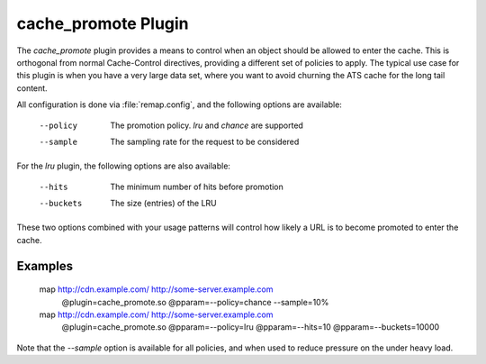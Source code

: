 .. Licensed to the Apache Software Foundation (ASF) under one
   or more contributor license agreements.  See the NOTICE file
  distributed with this work for additional information
  regarding copyright ownership.  The ASF licenses this file
  to you under the Apache License, Version 2.0 (the
  "License"); you may not use this file except in compliance
  with the License.  You may obtain a copy of the License at

   http://www.apache.org/licenses/LICENSE-2.0

  Unless required by applicable law or agreed to in writing,
  software distributed under the License is distributed on an
  "AS IS" BASIS, WITHOUT WARRANTIES OR CONDITIONS OF ANY
  KIND, either express or implied.  See the License for the
  specific language governing permissions and limitations
  under the License.

.. _cache-promote-plugin:

cache_promote Plugin
====================

The `cache_promote` plugin provides a means to control when an object should
be allowed to enter the cache. This is orthogonal from normal Cache-Control
directives, providing a different set of policies to apply. The typical use
case for this plugin is when you have a very large data set, where you want to
avoid churning the ATS cache for the long tail content.

All configuration is done via :file:`remap.config`, and the following options
are available:

    --policy   The promotion policy. `lru` and `chance` are supported
    --sample   The sampling rate for the request to be considered

For the `lru` plugin, the following options are also available:

    --hits     The minimum number of hits before promotion
    --buckets  The size (entries) of the LRU

These two options combined with your usage patterns will control how likely a
URL is to become promoted to enter the cache.

Examples
--------

    map http://cdn.example.com/ http://some-server.example.com \
      @plugin=cache_promote.so @pparam=--policy=chance --sample=10%

    map http://cdn.example.com/ http://some-server.example.com \
      @plugin=cache_promote.so @pparam=--policy=lru \
      @pparam=--hits=10 @pparam=--buckets=10000

Note that the `--sample` option is available for all policies, and when used
to reduce pressure on the under heavy load.
